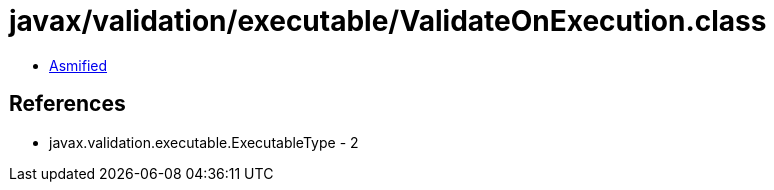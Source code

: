 = javax/validation/executable/ValidateOnExecution.class

 - link:ValidateOnExecution-asmified.java[Asmified]

== References

 - javax.validation.executable.ExecutableType - 2
